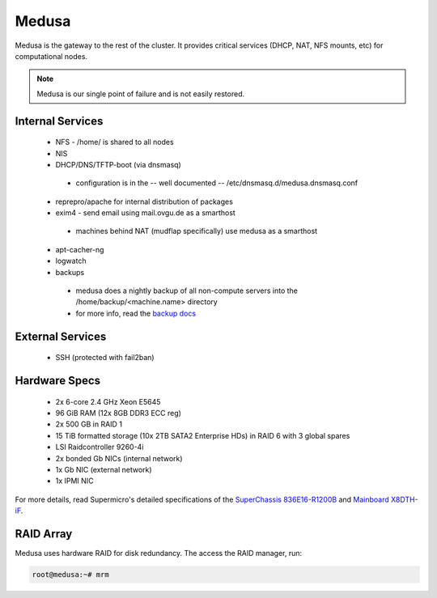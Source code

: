 .. -*- mode: rst; fill-column: 79 -*-
.. ex: set sts=4 ts=4 sw=4 et tw=79:

******
Medusa
******
Medusa is the gateway to the rest of the cluster. It provides critical services
(DHCP, NAT, NFS mounts, etc) for computational nodes. 

.. note:: Medusa is our single point of failure and is not easily restored. 

Internal Services
=================

 * NFS - /home/ is shared to all nodes
 * NIS
 * DHCP/DNS/TFTP-boot (via dnsmasq)

  - configuration is in the -- well documented -- /etc/dnsmasq.d/medusa.dnsmasq.conf

 * reprepro/apache for internal distribution of packages
 * exim4 - send email using mail.ovgu.de as a smarthost

  - machines behind NAT (mudflap specifically) use medusa as a smarthost

 * apt-cacher-ng
 * logwatch
 * backups

  - medusa does a nightly backup of all non-compute servers into the /home/backup/<machine.name> directory
  - for more info, read the `backup docs <../backups.html>`_

External Services
=================

 * SSH (protected with fail2ban)

Hardware Specs
==============

 * 2x 6-core 2.4 GHz Xeon E5645
 * 96 GiB RAM (12x 8GB DDR3 ECC reg)
 * 2x 500 GB in RAID 1   
 * 15 TiB formatted storage (10x 2TB SATA2 Enterprise HDs) in RAID 6 with 3 global spares  
 * LSI Raidcontroller 9260-4i 
 * 2x bonded Gb NICs (internal network)
 * 1x Gb NIC (external network)
 * 1x IPMI NIC

For more details, read Supermicro's detailed specifications of the `SuperChassis 836E16-R1200B`_
and `Mainboard X8DTH-iF`_.

.. _SuperChassis 836E16-R1200B: http://www.supermicro.com/products/chassis/3u/836/sc836e16-r1200.cfm 
.. _Mainboard X8DTH-iF: http://www.supermicro.com/products/motherboard/qpi/5500/x8dth-if.cfm

RAID Array
==========
Medusa uses hardware RAID for disk redundancy. The access the RAID manager, run:

.. code-block:: bash

    root@medusa:~# mrm 


